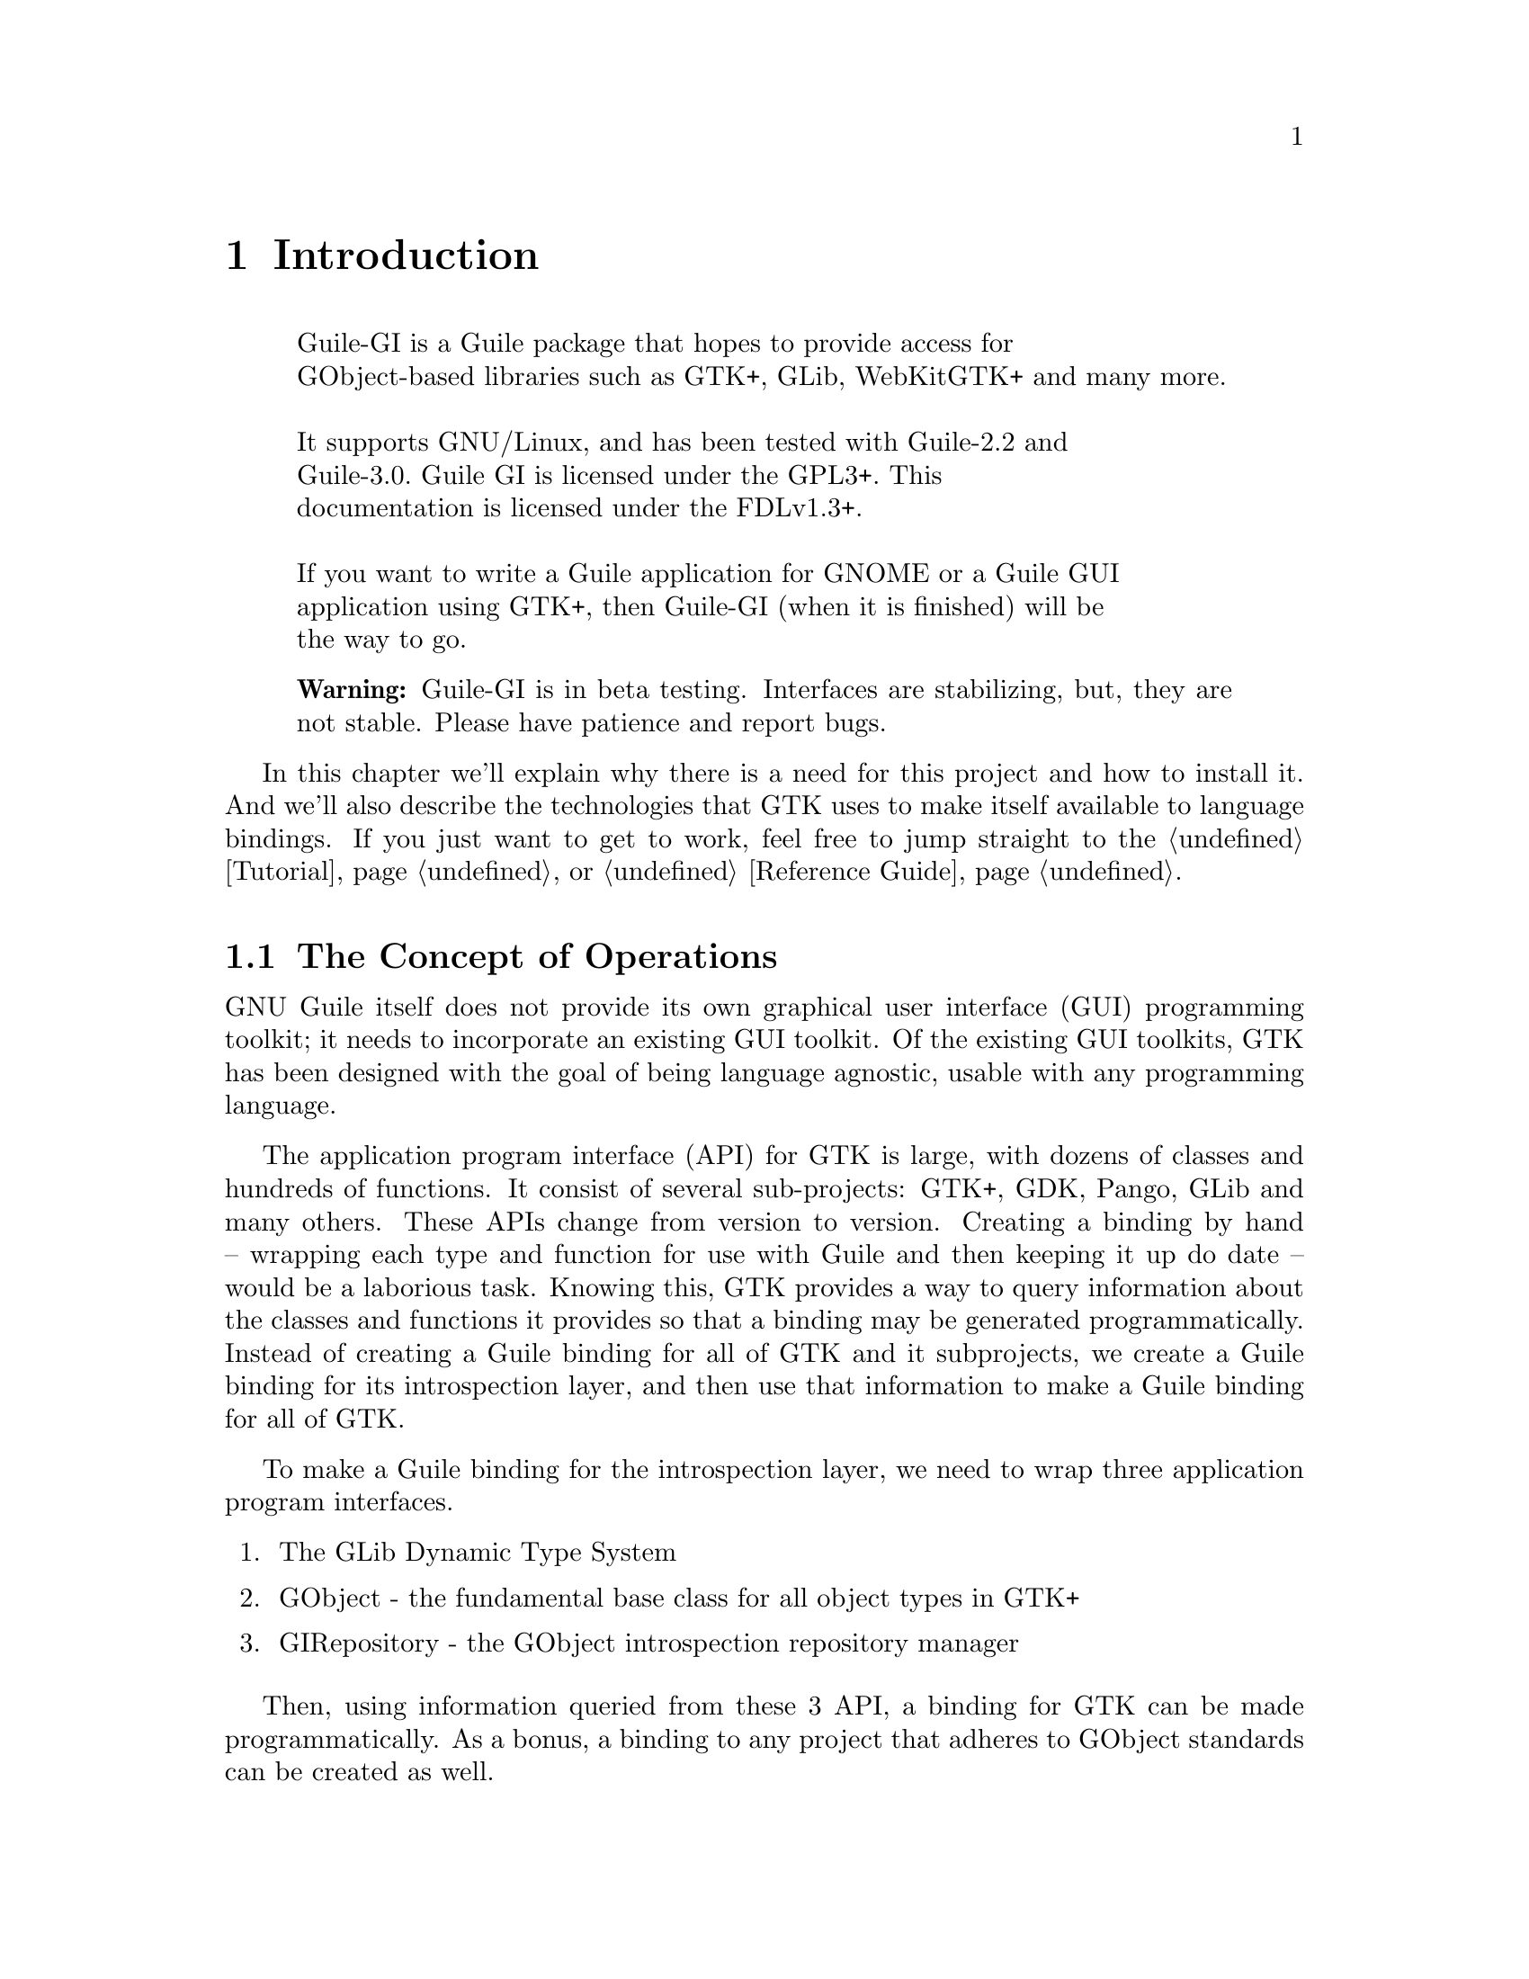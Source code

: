 @node Introduction
@chapter Introduction

@display
Guile-GI is a Guile package that hopes to provide access for
GObject-based libraries such as GTK+, GLib, WebKitGTK+ and many more.

It supports GNU/Linux, and has been tested with Guile-2.2 and
Guile-3.0. Guile GI is licensed under the GPL3+. This
documentation is licensed under the FDLv1.3+.

If you want to write a Guile application for GNOME or a Guile GUI
application using GTK+, then Guile-GI (when it is finished) will be
the way to go.
@end display

@quotation Warning
Guile-GI is in beta testing.  Interfaces are stabilizing, but, they are not
stable.  Please have patience and report bugs.
@end quotation

In this chapter we'll explain why there is a need for this project and
how to install it.  And we'll also describe the technologies that GTK
uses to make itself available to language bindings.  If you just want to
get to work, feel free to jump straight to the @ref{Tutorial} or
@ref{Reference Guide}.

@node The Concept of Operations
@section The Concept of Operations

GNU Guile itself does not provide its own graphical user interface (GUI)
programming toolkit; it needs to incorporate an existing GUI toolkit.
Of the existing GUI toolkits, GTK has been designed with the goal of
being language agnostic, usable with any programming language.

The application program interface (API) for GTK is large, with dozens of
classes and hundreds of functions.  It consist of several sub-projects:
GTK+, GDK, Pango, GLib and many others.  These APIs change from version
to version.  Creating a binding by hand -- wrapping each type and
function for use with Guile and then keeping it up do date -- would be a
laborious task.  Knowing this, GTK provides a way to query information
about the classes and functions it provides so that a binding may be
generated programmatically.  Instead of creating a Guile binding for all
of GTK and it subprojects, we create a Guile binding for its
introspection layer, and then use that information to make a Guile
binding for all of GTK.

To make a Guile binding for the introspection layer, we need to wrap
three application program interfaces.
@enumerate
@item
The GLib Dynamic Type System
@item
GObject - the fundamental base class for all object types in GTK+
@item
GIRepository - the GObject introspection repository manager
@end enumerate
Then, using information queried from these 3 API, a binding for GTK can
be made programmatically.  As a bonus, a binding to any project that
adheres to GObject standards can be created as well.

@node The GLib Dynamic Type System
@subsection The GLib Dynamic Type System

Information on the project's data types are stored in The GLib Dynamic
Type System@footnote{The GLib Dynamic Type System is sometimes called
GType for short, but, since the word GType is used for other things,
we'll keep using the full name @emph{ad nauseum}.}.  The GLib Dynamic
Type System's model for a data type is that you create a class and then
make instances of that class.  For it, each type can be described with
the following information
@itemize
@item
a GType - a unique integer ID for the type
@item
a type name
@item
a class data structure
@item
class initialization and destruction functions
@item
an instance data structure
@item
instance initialization and copy functions
@end itemize
This type system has inheritance: each type may be a specialization of a
parent type.  Note that the class-and-instance capability of The GLib
Dynamic Type System is its own unique beast: not identical to C++
classes or to GOOPS.

When the introspection layer describes constants, variables, and
function arguments, each of these @emph{must} have a type that is
registered by The GLib Dynamic Type System.  There are a set of
fundamental GType IDs, denoted with the form @code{G_TYPE_XXX}, and the
type of each variable or argument traces to a fundamental GType ID or
one that is subclassed from a fundamental type.

To allow introspection, there are GType IDs for all the standard native
types: @code{char} has @code{G_TYPE_CHAR}, @code{int} has
@code{G_TYPE_INT}, etc.  Each enumerated type or collection of flags has
its own type, which is a subclass of @code{G_TYPE_FLAGS} or
@code{G_TYPE_ENUM}.  Types that describe information stored in a typed
pointer, such as native @code{struct}, each have their own type that
is a subclass of @code{G_TYPE_BOXED}.

And, most importantly for GTK, there are types that descend from
@code{G_TYPE_OBJECT}. As we'll discuss in the next section, GObject is
the fundamental type providing the common attributes and methods for all
object types in GTK+, Pango, and other libraries based on GObject.

@node The GObject Class
@subsection The GObject Class

For GTK, the most important fundamental type is @code{G_TYPE_OBJECT}.
GObject is the house of cards upon which GTK is built.  GObject is the
base class for an object-oriented class system that provides specific
facilities for object-oriented programming in the context of GUIs.

@emph{Inheritance} - GObject classes are arranged in a hierarchy.  Each
class has the fundamental GObject class as its base class.  This
hierarchy is single-inheritance: each class has zero or more subclasses
and only one superclass.

@emph{Properties} - Each instance of a GObject class has a set of zero
or more typed parameters.  Subclasses have access to the parameters of
the parent, and subclasses may add additional parameters.  These are
like slots in GOOPS, except they are strongly typed.

@emph{Methods} - Each GObject class may define a set of methods or
generic functions that operate on that type.  A subclass inherits all
the methods of its superclass and may define additional methods.

@emph{Signals} - GObject classes define a general purpose notification
mechanism it calls @emph{signals} which are messages an instance can
transmit and receive@footnote{GObject signals are not UNIX signals, like
@code{SIGINT}.}  For each instance, a callback function can be defined
that is executed on the receipt of a given signal.  Signals are also
inherited: an instance of a subclass can catch all of the signals its
parent class can catch, plus it can define new signals.

In our binding, we do our best to express GObject and subclasses to
GObject in the context of GOOPS classes, but, there is some mismatch.

@node The GObject Introspection Repository Manager
@subsection The GObject Introspection Repository Manager

The GObject Introspection Repository Manager, or GIRepository for short,
is the API through which you can query all the available types, methods
and functions a library provides.

GTK provides an application program interface in a dynamic library.  On
Unix-like systems, the dynamic library is a shared object, @file{.so}
file.  On Microsoft Windows, the dynamic library is a Dynamic Link
Library, a @file{.dll} file.  Information on the proper initialization,
ownership, and destruction of in-memory objects is not intrinsic to
dynamic libraries.  Thus, to properly use them, you need
@emph{metadata}.

GTK provides metadata via The GObject Introspection Repository Manager.
Under GIRepository, each dynamic library also provides a companion
metadata file, a @file{.typelib} file.  If we can provide Guile with the
facility to parse @file{.typelib} files, we could safely call the API
the dynamic libraries provide.

These typelib files are in a custom binary format.  They commonly
contain the following information about a dynamic library:
@itemize
@item
constants
@item
flags and enums
@item
functions and their arguments
@item
structures and unions
@item
classes and methods
@end itemize

The task set out to Guile-GI is to parse a typelib, dynamically load a
shared library, and generate Guile procedures, constants, and GOOPS
types and generics that map to the contents of the shared library.

Several other libraries have also adopted GObject Introspection, so if
we can make it work for GTK, we get many other libraries for free.

@node Installation
@section Installation

In some happy future, you might be able to get this from whatever method
your operating system normally uses to download free software.

If you are trying to build this from the Git repository, use
@command{git clone} to copy the tree onto your computer. After cloning
the repository, run @command{./bootstrap} (or manually invoke @command{autoreconf})
to create a @file{configure} file.

If you are building from a @file{guile-gi.tar.gz}, unpack the file.

From there, running @command{configure}, then @command{make}, then
@command{sudo make install} will give you a running system.

In the file archives, look for a file named @file{INSTALL} for detailed
instructions.
